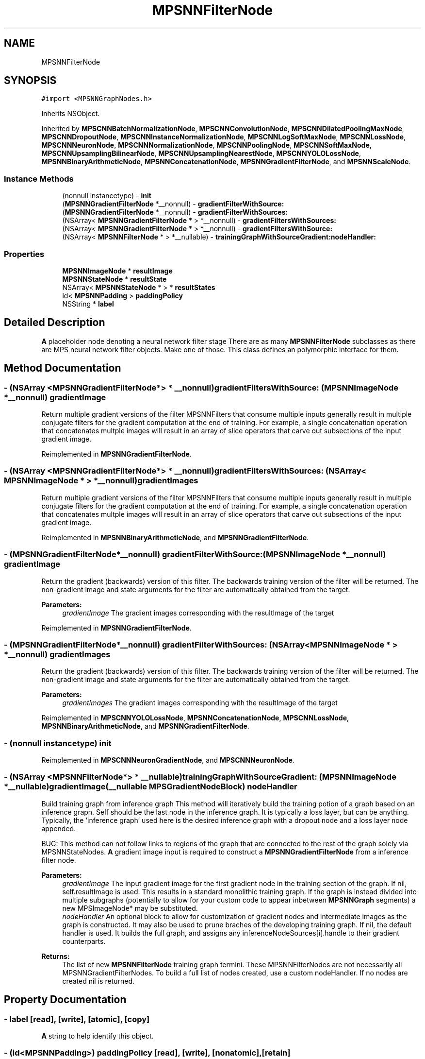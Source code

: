 .TH "MPSNNFilterNode" 3 "Mon Jul 9 2018" "Version MetalPerformanceShaders-119.3" "MetalPerformanceShaders.framework" \" -*- nroff -*-
.ad l
.nh
.SH NAME
MPSNNFilterNode
.SH SYNOPSIS
.br
.PP
.PP
\fC#import <MPSNNGraphNodes\&.h>\fP
.PP
Inherits NSObject\&.
.PP
Inherited by \fBMPSCNNBatchNormalizationNode\fP, \fBMPSCNNConvolutionNode\fP, \fBMPSCNNDilatedPoolingMaxNode\fP, \fBMPSCNNDropoutNode\fP, \fBMPSCNNInstanceNormalizationNode\fP, \fBMPSCNNLogSoftMaxNode\fP, \fBMPSCNNLossNode\fP, \fBMPSCNNNeuronNode\fP, \fBMPSCNNNormalizationNode\fP, \fBMPSCNNPoolingNode\fP, \fBMPSCNNSoftMaxNode\fP, \fBMPSCNNUpsamplingBilinearNode\fP, \fBMPSCNNUpsamplingNearestNode\fP, \fBMPSCNNYOLOLossNode\fP, \fBMPSNNBinaryArithmeticNode\fP, \fBMPSNNConcatenationNode\fP, \fBMPSNNGradientFilterNode\fP, and \fBMPSNNScaleNode\fP\&.
.SS "Instance Methods"

.in +1c
.ti -1c
.RI "(nonnull instancetype) \- \fBinit\fP"
.br
.ti -1c
.RI "(\fBMPSNNGradientFilterNode\fP *__nonnull) \- \fBgradientFilterWithSource:\fP"
.br
.ti -1c
.RI "(\fBMPSNNGradientFilterNode\fP *__nonnull) \- \fBgradientFilterWithSources:\fP"
.br
.ti -1c
.RI "(NSArray< \fBMPSNNGradientFilterNode\fP * > *__nonnull) \- \fBgradientFiltersWithSources:\fP"
.br
.ti -1c
.RI "(NSArray< \fBMPSNNGradientFilterNode\fP * > *__nonnull) \- \fBgradientFiltersWithSource:\fP"
.br
.ti -1c
.RI "(NSArray< \fBMPSNNFilterNode\fP * > *__nullable) \- \fBtrainingGraphWithSourceGradient:nodeHandler:\fP"
.br
.in -1c
.SS "Properties"

.in +1c
.ti -1c
.RI "\fBMPSNNImageNode\fP * \fBresultImage\fP"
.br
.ti -1c
.RI "\fBMPSNNStateNode\fP * \fBresultState\fP"
.br
.ti -1c
.RI "NSArray< \fBMPSNNStateNode\fP * > * \fBresultStates\fP"
.br
.ti -1c
.RI "id< \fBMPSNNPadding\fP > \fBpaddingPolicy\fP"
.br
.ti -1c
.RI "NSString * \fBlabel\fP"
.br
.in -1c
.SH "Detailed Description"
.PP 
\fBA\fP placeholder node denoting a neural network filter stage  There are as many \fBMPSNNFilterNode\fP subclasses as there are MPS neural network filter objects\&. Make one of those\&. This class defines an polymorphic interface for them\&. 
.SH "Method Documentation"
.PP 
.SS "\- (NSArray <\fBMPSNNGradientFilterNode\fP*> * __nonnull) gradientFiltersWithSource: (\fBMPSNNImageNode\fP *__nonnull) gradientImage"
Return multiple gradient versions of the filter  MPSNNFilters that consume multiple inputs generally result in multiple conjugate filters for the gradient computation at the end of training\&. For example, a single concatenation operation that concatenates multple images will result in an array of slice operators that carve out subsections of the input gradient image\&. 
.PP
Reimplemented in \fBMPSNNGradientFilterNode\fP\&.
.SS "\- (NSArray <\fBMPSNNGradientFilterNode\fP*> * __nonnull) gradientFiltersWithSources: (NSArray< \fBMPSNNImageNode\fP * > *__nonnull) gradientImages"
Return multiple gradient versions of the filter  MPSNNFilters that consume multiple inputs generally result in multiple conjugate filters for the gradient computation at the end of training\&. For example, a single concatenation operation that concatenates multple images will result in an array of slice operators that carve out subsections of the input gradient image\&. 
.PP
Reimplemented in \fBMPSNNBinaryArithmeticNode\fP, and \fBMPSNNGradientFilterNode\fP\&.
.SS "\- (\fBMPSNNGradientFilterNode\fP*__nonnull) gradientFilterWithSource: (\fBMPSNNImageNode\fP *__nonnull) gradientImage"
Return the gradient (backwards) version of this filter\&.  The backwards training version of the filter will be returned\&. The non-gradient image and state arguments for the filter are automatically obtained from the target\&. 
.PP
\fBParameters:\fP
.RS 4
\fIgradientImage\fP The gradient images corresponding with the resultImage of the target 
.RE
.PP

.PP
Reimplemented in \fBMPSNNGradientFilterNode\fP\&.
.SS "\- (\fBMPSNNGradientFilterNode\fP*__nonnull) gradientFilterWithSources: (NSArray< \fBMPSNNImageNode\fP * > *__nonnull) gradientImages"
Return the gradient (backwards) version of this filter\&.  The backwards training version of the filter will be returned\&. The non-gradient image and state arguments for the filter are automatically obtained from the target\&. 
.PP
\fBParameters:\fP
.RS 4
\fIgradientImages\fP The gradient images corresponding with the resultImage of the target 
.RE
.PP

.PP
Reimplemented in \fBMPSCNNYOLOLossNode\fP, \fBMPSNNConcatenationNode\fP, \fBMPSCNNLossNode\fP, \fBMPSNNBinaryArithmeticNode\fP, and \fBMPSNNGradientFilterNode\fP\&.
.SS "\- (nonnull instancetype) init "

.PP
Reimplemented in \fBMPSCNNNeuronGradientNode\fP, and \fBMPSCNNNeuronNode\fP\&.
.SS "\- (NSArray <\fBMPSNNFilterNode\fP*> * __nullable) trainingGraphWithSourceGradient: (\fBMPSNNImageNode\fP *__nullable) gradientImage(__nullable \fBMPSGradientNodeBlock\fP) nodeHandler"
Build training graph from inference graph  This method will iteratively build the training potion of a graph based on an inference graph\&. Self should be the last node in the inference graph\&. It is typically a loss layer, but can be anything\&. Typically, the 'inference graph' used here is the desired inference graph with a dropout node and a loss layer node appended\&.
.PP
BUG: This method can not follow links to regions of the graph that are connected to the rest of the graph solely via MPSNNStateNodes\&. \fBA\fP gradient image input is required to construct a \fBMPSNNGradientFilterNode\fP from a inference filter node\&.
.PP
\fBParameters:\fP
.RS 4
\fIgradientImage\fP The input gradient image for the first gradient node in the training section of the graph\&. If nil, self\&.resultImage is used\&. This results in a standard monolithic training graph\&. If the graph is instead divided into multiple subgraphs (potentially to allow for your custom code to appear inbetween \fBMPSNNGraph\fP segments) a new MPSImageNode* may be substituted\&. 
.br
\fInodeHandler\fP An optional block to allow for customization of gradient nodes and intermediate images as the graph is constructed\&. It may also be used to prune braches of the developing training graph\&. If nil, the default handler is used\&. It builds the full graph, and assigns any inferenceNodeSources[i]\&.handle to their gradient counterparts\&. 
.RE
.PP
\fBReturns:\fP
.RS 4
The list of new \fBMPSNNFilterNode\fP training graph termini\&. These MPSNNFilterNodes are not necessarily all MPSNNGradientFilterNodes\&. To build a full list of nodes created, use a custom nodeHandler\&. If no nodes are created nil is returned\&. 
.RE
.PP

.SH "Property Documentation"
.PP 
.SS "\- label\fC [read]\fP, \fC [write]\fP, \fC [atomic]\fP, \fC [copy]\fP"
\fBA\fP string to help identify this object\&. 
.SS "\- (id<\fBMPSNNPadding\fP>) paddingPolicy\fC [read]\fP, \fC [write]\fP, \fC [nonatomic]\fP, \fC [retain]\fP"
The padding method used for the filter node  The padding policy configures how the filter centers the region of interest in the source image\&. It principally is responsible for setting the \fBMPSCNNKernel\&.offset\fP and the size of the image produced, and sometimes will also configure \&.sourceFeatureChannelOffset, \&.sourceFeatureChannelMaxCount, and \&.edgeMode\&. It is permitted to set any other filter properties as needed using a custom padding policy\&. The default padding policy varies per filter to conform to consensus expectation for the behavior of that filter\&. In some cases, pre-made padding policies are provided to match the behavior of common neural networking frameworks with particularly complex or unexpected behavior for specific nodes\&. See \fBMPSNNDefaultPadding\fP class methods in \fBMPSNeuralNetworkTypes\&.h\fP for more\&.
.PP
BUG: MPS doesn't provide a good way to reset the \fBMPSKernel\fP properties in the context of a \fBMPSNNGraph\fP after the kernel is finished encoding\&. These values carry on to the next time the graph is used\&. Consequently, if your custom padding policy modifies the property as a function of the previous value, e\&.g\&.: 
.PP
.nf
kernel.someProperty += 2;

.fi
.PP
.PP
then the second time the graph runs, the property may have an inconsistent value, leading to unexpected behavior\&. The default padding computation runs before the custom padding method to provide it with a sense of what is expected for the default configuration and will reinitialize the value in the case of the \&.offset\&. However, that computation usually doesn't reset other properties\&. In such cases, the custom padding policy may need to keep a record of the original value to enable consistent behavior\&. 
.SS "\- (\fBMPSNNImageNode\fP*) resultImage\fC [read]\fP, \fC [nonatomic]\fP, \fC [assign]\fP"
Get the node representing the image result of the filter  Except where otherwise noted, the precision used for the result image (see format property) is copied from the precision from the first input image node\&. 
.SS "\- (\fBMPSNNStateNode\fP*) resultState\fC [read]\fP, \fC [nonatomic]\fP, \fC [assign]\fP"
convenience method for resultStates[0]  If resultStates is nil, returns nil 
.SS "\- (NSArray<\fBMPSNNStateNode\fP*>*) resultStates\fC [read]\fP, \fC [nonatomic]\fP, \fC [assign]\fP"
Get the node representing the state result of the filter  If more than one, see description of subclass for ordering\&. 

.SH "Author"
.PP 
Generated automatically by Doxygen for MetalPerformanceShaders\&.framework from the source code\&.
